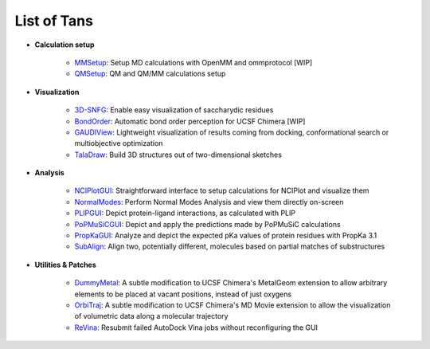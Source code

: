 ============
List of Tans
============

- **Calculation setup**

    - `MMSetup <https://github.com/insilichem/tangram_openmmgui>`_: Setup MD calculations with OpenMM and ommprotocol [WIP]

    - `QMSetup <https://github.com/insilichem/tangram_qmsetup>`_: QM and QM/MM calculations setup

- **Visualization**

    - `3D-SNFG <https://github.com/insilichem/tangram_snfg>`_: Enable easy visualization of saccharydic residues

    - `BondOrder <https://github.com/insilichem/tangram_bondorder>`_: Automatic bond order perception for UCSF Chimera [WIP]

    - `GAUDIView <https://github.com/insilichem/gaudiview>`_: Lightweight visualization of results coming from docking, conformational search or multiobjective optimization

    - `TalaDraw <https://github.com/insilichem/tangram_taladraw>`_: Build 3D structures out of two-dimensional sketches

- **Analysis**

    - `NCIPlotGUI <https://github.com/insilichem/tangram_nciplot>`_: Straightforward interface to setup calculations for NCIPlot and visualize them

    - `NormalModes <https://github.com/insilichem/tangram_normalmodes>`_: Perform Normal Modes Analysis and view them directly on-screen

    - `PLIPGUI <https://github.com/insilichem/tangram_plipgui>`_: Depict protein-ligand interactions, as calculated with PLIP

    - `PoPMuSiCGUI <https://github.com/insilichem/tangram_popmusicgui>`_: Depict and apply the predictions made by PoPMuSiC calculations

    - `PropKaGUI <https://github.com/insilichem/tangram_propkagui>`_: Analyze and depict the expected pKa values of protein residues with PropKa 3.1

    - `SubAlign <https://github.com/insilichem/tangram_subalign>`_: Align two, potentially different, molecules based on partial matches of substructures

- **Utilities & Patches**

    - `DummyMetal <https://github.com/insilichem/tangram_metalgeom>`_: A subtle modification to UCSF Chimera's MetalGeom extension to allow arbitrary elements to be placed at vacant positions, instead of just oxygens

    - `OrbiTraj <https://github.com/insilichem/tangram_orbitraj>`_: A subtle modification to UCSF Chimera's MD Movie extension to allow the visualization of volumetric data along a molecular trajectory

    - `ReVina <https://github.com/insilichem/tangram_vinarelaunch>`_: Resubmit failed AutoDock Vina jobs without reconfiguring the GUI
